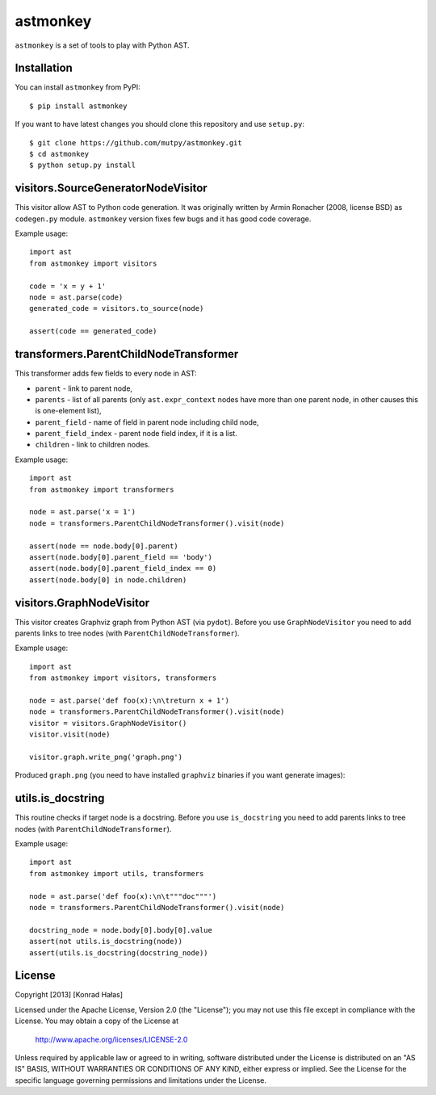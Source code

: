 =========
astmonkey
=========

|Python Versions| |Build Status| |Coverage Status| |Code Climate|

``astmonkey`` is a set of tools to play with Python AST.

Installation
------------

You can install ``astmonkey`` from PyPI:

::

    $ pip install astmonkey

If you want to have latest changes you should clone this repository and use ``setup.py``:

::

    $ git clone https://github.com/mutpy/astmonkey.git
    $ cd astmonkey
    $ python setup.py install

visitors.SourceGeneratorNodeVisitor
-----------------------------------

This visitor allow AST to Python code generation. It was originally written by
Armin Ronacher (2008, license BSD) as ``codegen.py`` module. ``astmonkey`` version
fixes few bugs and it has good code coverage.

Example usage:

::

    import ast
    from astmonkey import visitors

    code = 'x = y + 1'
    node = ast.parse(code)
    generated_code = visitors.to_source(node)

    assert(code == generated_code)

transformers.ParentChildNodeTransformer
----------------------------------

This transformer adds few fields to every node in AST:

* ``parent`` - link to parent node,
* ``parents`` - list of all parents (only ``ast.expr_context`` nodes have more than one parent node, in other causes this is one-element list),
* ``parent_field`` - name of field in parent node including child node,
* ``parent_field_index`` - parent node field index, if it is a list.
* ``children`` - link to children nodes.

Example usage:

::
    
    import ast
    from astmonkey import transformers

    node = ast.parse('x = 1')
    node = transformers.ParentChildNodeTransformer().visit(node)

    assert(node == node.body[0].parent)
    assert(node.body[0].parent_field == 'body')
    assert(node.body[0].parent_field_index == 0)
    assert(node.body[0] in node.children)

visitors.GraphNodeVisitor
-------------------------

This visitor creates Graphviz graph from Python AST (via ``pydot``). Before you use 
``GraphNodeVisitor`` you need to add parents links to tree nodes (with 
``ParentChildNodeTransformer``).

Example usage:

::

    import ast
    from astmonkey import visitors, transformers

    node = ast.parse('def foo(x):\n\treturn x + 1')
    node = transformers.ParentChildNodeTransformer().visit(node)
    visitor = visitors.GraphNodeVisitor()
    visitor.visit(node)

    visitor.graph.write_png('graph.png')

Produced ``graph.png`` (you need to have installed ``graphviz`` binaries if you want generate 
images):

.. image:: examples/graph.png

utils.is_docstring
------------------

This routine checks if target node is a docstring. Before you use 
``is_docstring`` you need to add parents links to tree nodes (with 
``ParentChildNodeTransformer``).

Example usage:

::

    import ast
    from astmonkey import utils, transformers

    node = ast.parse('def foo(x):\n\t"""doc"""')
    node = transformers.ParentChildNodeTransformer().visit(node)

    docstring_node = node.body[0].body[0].value
    assert(not utils.is_docstring(node))
    assert(utils.is_docstring(docstring_node))


License
-------

Copyright [2013] [Konrad Hałas]

Licensed under the Apache License, Version 2.0 (the "License");
you may not use this file except in compliance with the License.
You may obtain a copy of the License at

   http://www.apache.org/licenses/LICENSE-2.0

Unless required by applicable law or agreed to in writing, software
distributed under the License is distributed on an "AS IS" BASIS,
WITHOUT WARRANTIES OR CONDITIONS OF ANY KIND, either express or implied.
See the License for the specific language governing permissions and
limitations under the License.

..  |Python Versions| image:: https://img.shields.io/pypi/pyversions/astmonkey.svg
    :target: https://github.com/mutpy/astmonkey
..  |Build Status| image:: https://travis-ci.org/mutpy/astmonkey.png
    :target: https://travis-ci.org/mutpy/astmonkey
.. |Coverage Status| image:: https://coveralls.io/repos/github/mutpy/astmonkey/badge.svg?branch=master
   :target: https://coveralls.io/github/mutpy/astmonkey?branch=master
.. |Code Climate| image:: https://codeclimate.com/github/mutpy/astmonkey/badges/gpa.svg
   :target: https://codeclimate.com/github/mutpy/astmonkey

